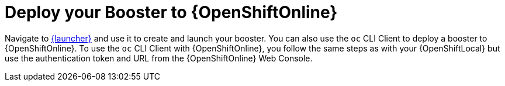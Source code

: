 = Deploy your Booster to {OpenShiftOnline}

Navigate to link:{link-launcher-oso}[{launcher}] and use it to create and launch your booster. You can also use the `oc` CLI Client to deploy a booster to {OpenShiftOnline}. To use the `oc` CLI Client with {OpenShiftOnline}, you follow the same steps as with your {OpenShiftLocal} but use the authentication token and URL from the {OpenShiftOnline} Web Console.
